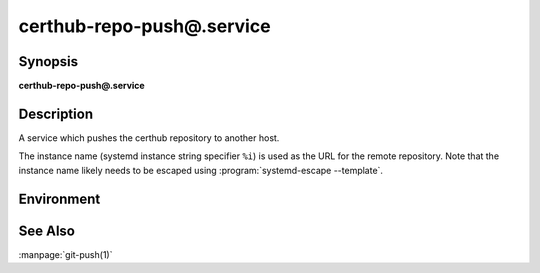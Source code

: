 certhub-repo-push@.service
==========================

Synopsis
--------

**certhub-repo-push@.service**


Description
-----------

A service which pushes the certhub repository to another host.

The instance name (systemd instance string specifier ``%i``) is used as the URL
for the remote repository. Note that the instance name likely needs to be
escaped using :program:`systemd-escape --template`.


Environment
-----------

.. envvar:: CERTHUB_REPO

   URL of the repository where certificates are stored. Defaults to:
   ``/var/lib/certhub/certs.git``

.. envvar:: CERTHUB_REPO_PUSH_REMOTE

   URL of the remote repository. Defaults to:
   ``CERTHUB_REPO_PUSH_REMOTE=%I``

.. envvar:: CERTHUB_REPO_PUSH_ARGS

   Arguments to the git push command. Defaults to:
   ``--mirror``

.. envvar::  CERTHUB_REPO_PUSH_REFSPEC

   Refspec for the git push command. Empty by default.


See Also
--------

:manpage:`git-push(1)`
